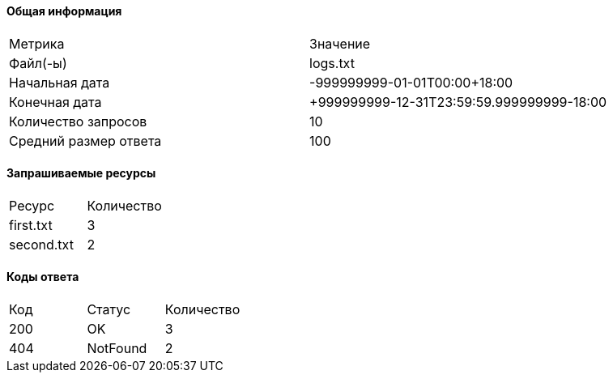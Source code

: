 ==== Общая информация
|====
|Метрика|Значение
|Файл(-ы)
|logs.txt

|Начальная дата
|-999999999-01-01T00:00+18:00

|Конечная дата
|+999999999-12-31T23:59:59.999999999-18:00

|Количество запросов
|10

|Средний размер ответа
|100

|====

==== Запрашиваемые ресурсы
|====
|Ресурс|Количество
|first.txt
|3

|second.txt
|2

|====

==== Коды ответа
|====
|Код|Статус|Количество
|200
|OK
|3

|404
|NotFound
|2

|====

